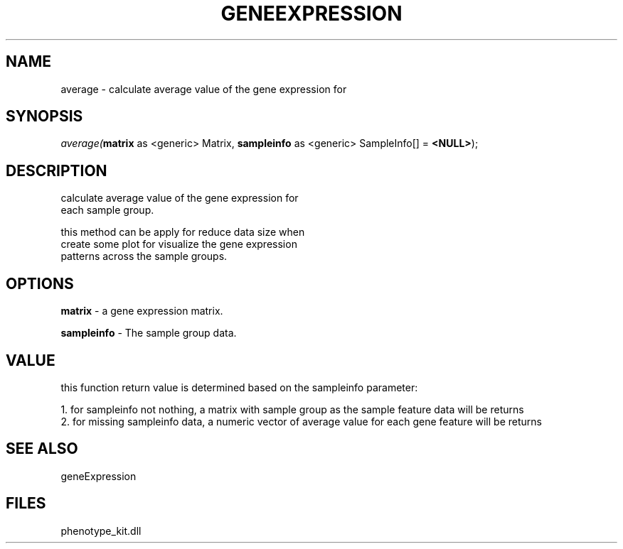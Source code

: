 .\" man page create by R# package system.
.TH GENEEXPRESSION 1 2000-Jan "average" "average"
.SH NAME
average \- calculate average value of the gene expression for
.SH SYNOPSIS
\fIaverage(\fBmatrix\fR as <generic> Matrix, 
\fBsampleinfo\fR as <generic> SampleInfo[] = \fB<NULL>\fR);\fR
.SH DESCRIPTION
.PP
calculate average value of the gene expression for
 each sample group.
 
 this method can be apply for reduce data size when 
 create some plot for visualize the gene expression
 patterns across the sample groups.
.PP
.SH OPTIONS
.PP
\fBmatrix\fB \fR\- a gene expression matrix. 
.PP
.PP
\fBsampleinfo\fB \fR\- The sample group data. 
.PP
.SH VALUE
.PP
this function return value is determined based on the sampleinfo parameter:
 
 1. for sampleinfo not nothing, a matrix with sample group as the sample feature data will be returns
 2. for missing sampleinfo data, a numeric vector of average value for each gene feature will be returns
.PP
.SH SEE ALSO
geneExpression
.SH FILES
.PP
phenotype_kit.dll
.PP
